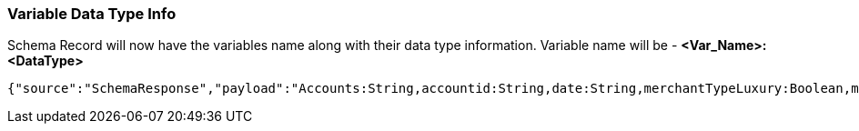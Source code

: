 === Variable Data Type Info

Schema Record will now have the variables name along with their data type information. Variable name will be - *<Var_Name>:<DataType>*

    {"source":"SchemaResponse","payload":"Accounts:String,accountid:String,date:String,merchantTypeLuxury:Boolean,merchantTypeAirline:Boolean,luxuryOrAirline:Boolean,amountGt500:Boolean}
